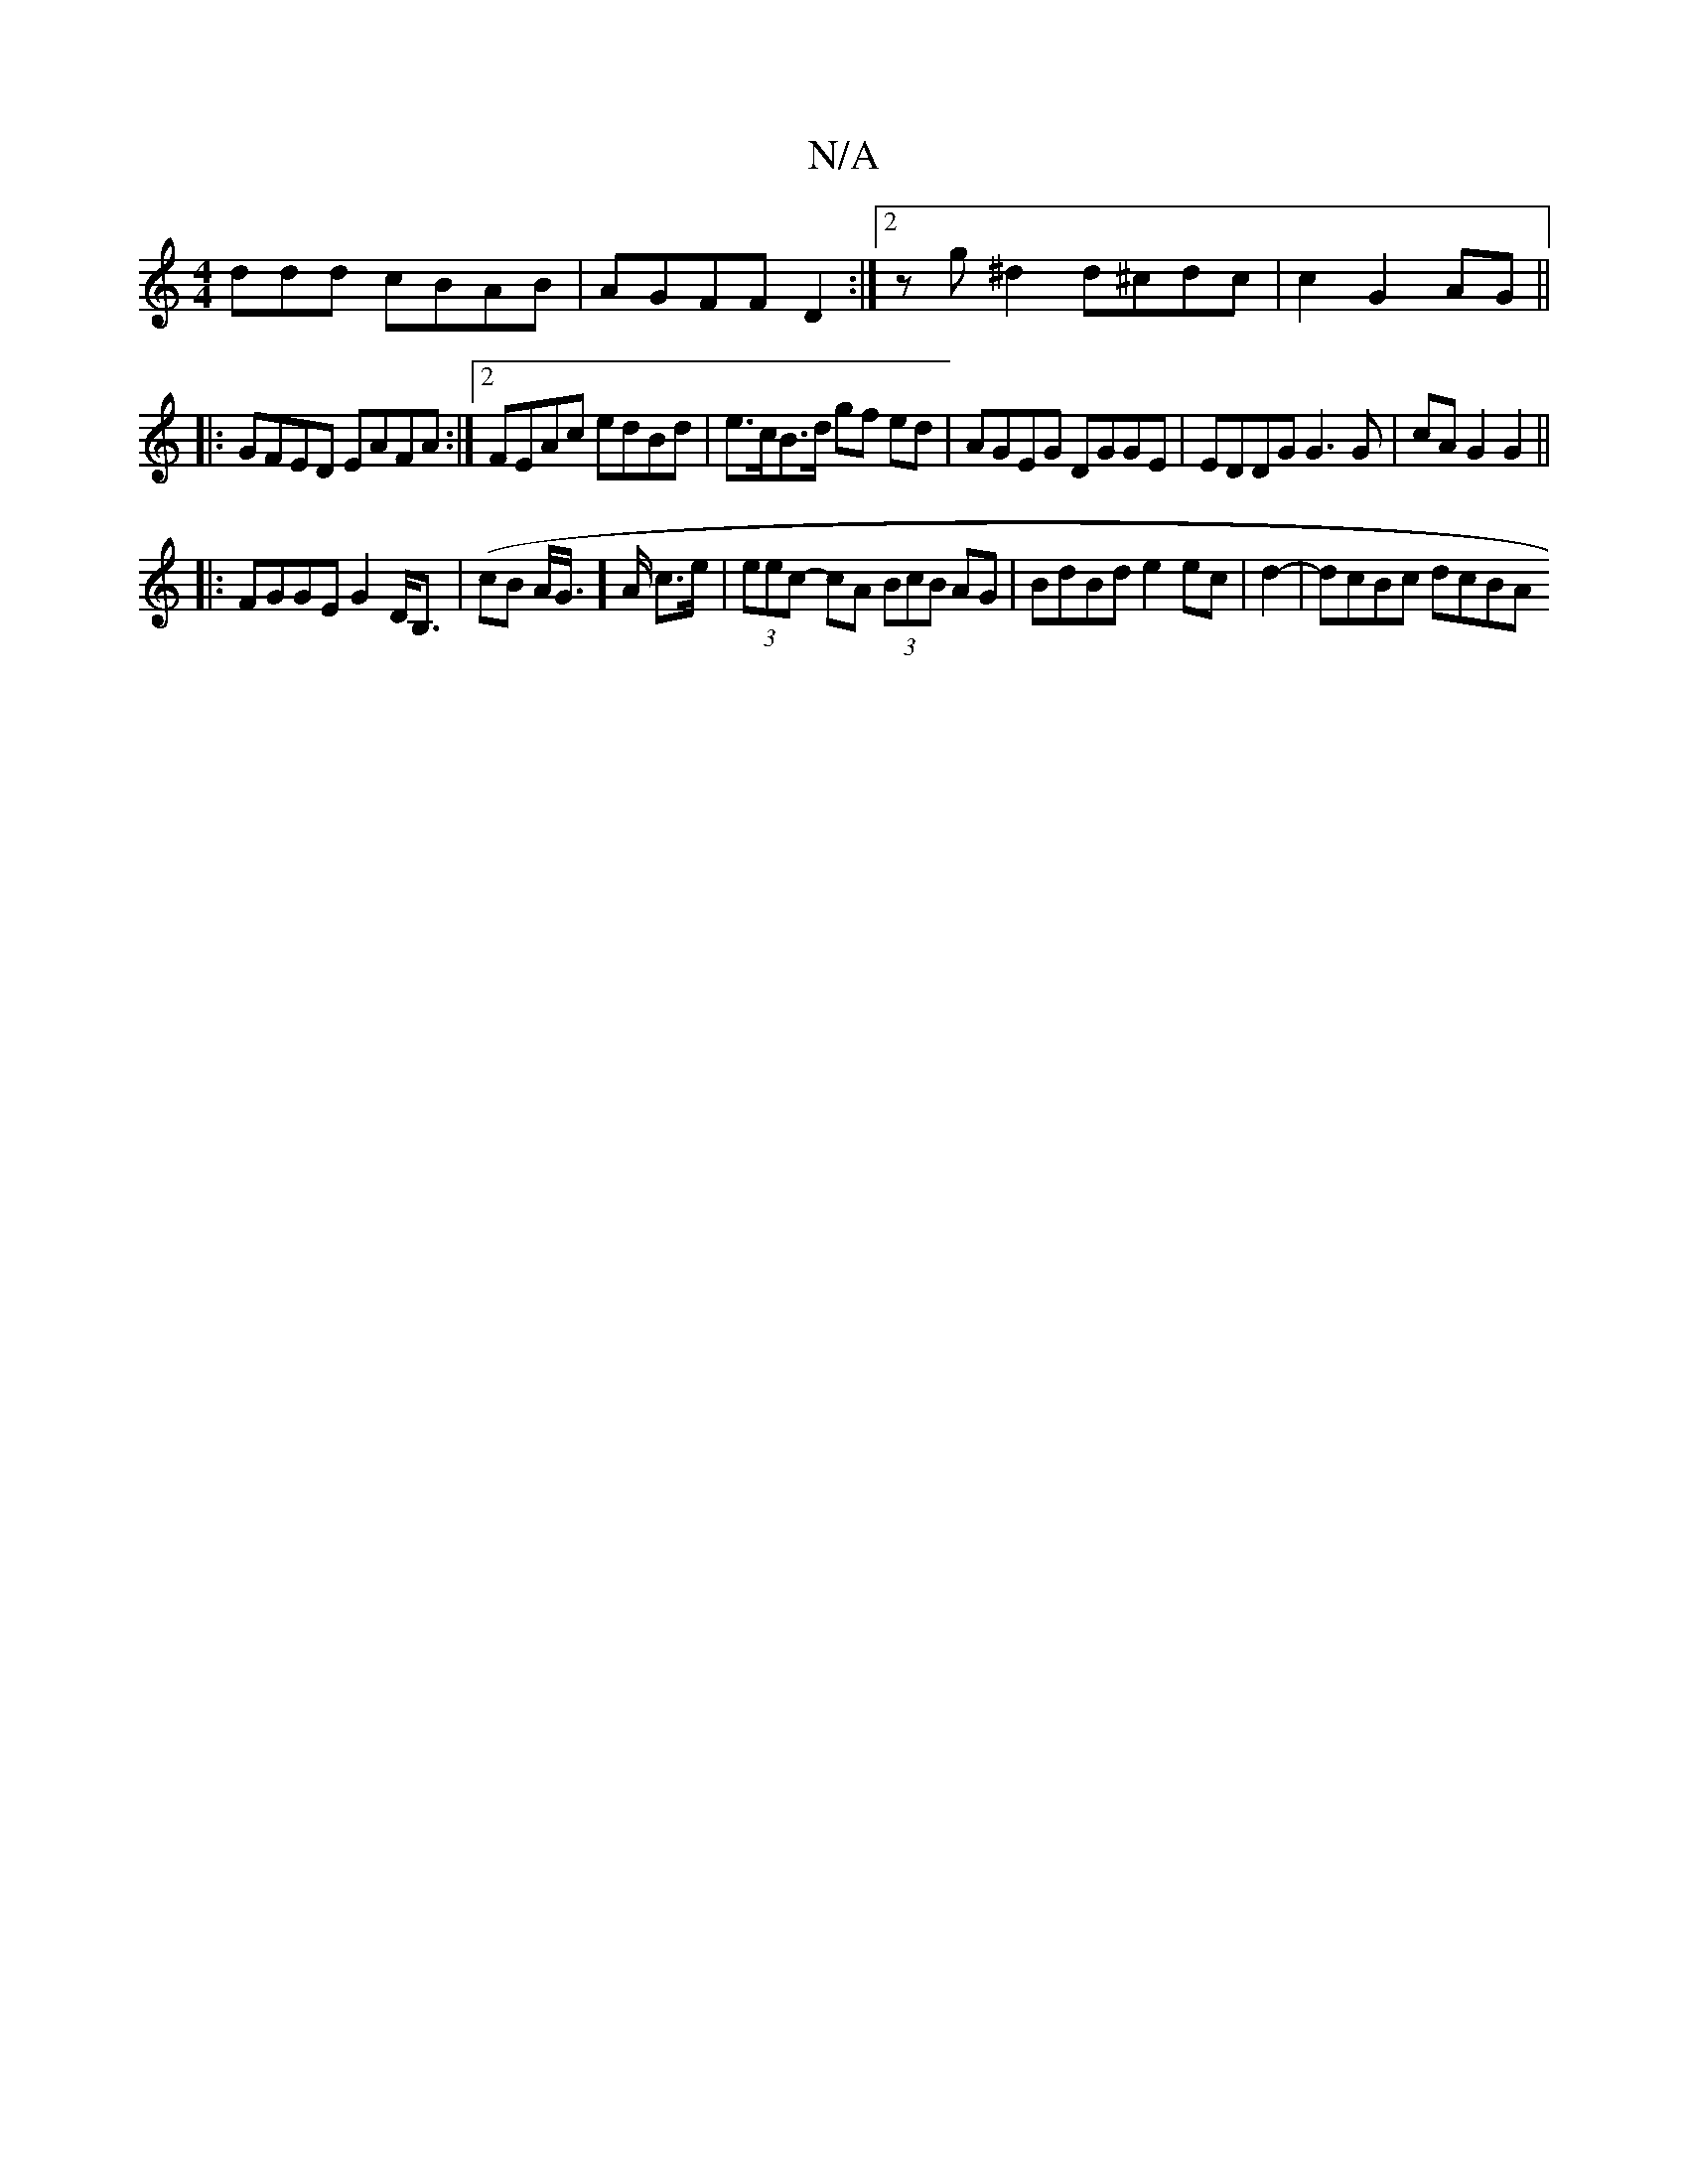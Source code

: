 X:1
T:N/A
M:4/4
R:N/A
K:Cmajor
ddd cBAB|AGFF D2:|[2 zg ^d2 d^cdc | c2 G2 AG||
|: GFED EAFA :|2 FEAc edBd | e>cB>d gf ed|AGEG DGGE|EDDG G3 G|cAG2 G2||
|: FGGE G2 D<B,|(cB A/2G/]>A c>e | (3eec- cA (3BcB AG | BdBd e2ec | d2-|dcBc dcBA